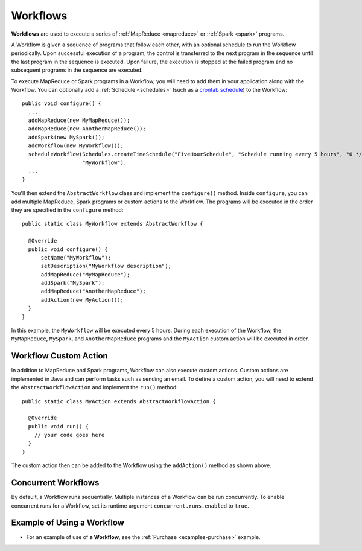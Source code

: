 .. meta::
    :author: Cask Data, Inc.
    :copyright: Copyright © 2014-2015 Cask Data, Inc.

.. _workflows:

============================================
Workflows
============================================

**Workflows** are used to execute a series of :ref:`MapReduce <mapreduce>` or :ref:`Spark <spark>`
programs.

A Workflow is given a sequence of programs that follow each other, with an optional
schedule to run the Workflow periodically. Upon successful execution of a program, the
control is transferred to the next program in the sequence until the last program in the
sequence is executed. Upon failure, the execution is stopped at the failed program and no
subsequent programs in the sequence are executed.

To execute MapReduce or Spark programs in a Workflow, you will need to add them in your
application along with the Workflow. You can optionally add a :ref:`Schedule <schedules>` 
(such as a `crontab schedule 
<../../reference-manual/javadocs/co/cask/cdap/api/app/AbstractApplication.html#scheduleWorkflow(java.lang.String,%20java.lang.String,%20java.lang.String)>`__)
to the Workflow::

  public void configure() {
    ...
    addMapReduce(new MyMapReduce());
    addMapReduce(new AnotherMapReduce());
    addSpark(new MySpark());
    addWorkflow(new MyWorkflow());
    scheduleWorkflow(Schedules.createTimeSchedule("FiveHourSchedule", "Schedule running every 5 hours", "0 */5 * * *"),
                     "MyWorkflow");
    ...
  }

You'll then extend the ``AbstractWorkflow`` class and implement the ``configure()``
method. Inside ``configure``, you can add multiple MapReduce, Spark programs or custom
actions to the Workflow. The programs will be executed in the order they are specified in
the ``configure`` method::

  public static class MyWorkflow extends AbstractWorkflow {

    @Override
    public void configure() {
        setName("MyWorkflow");
        setDescription("MyWorkflow description");
        addMapReduce("MyMapReduce");
        addSpark("MySpark");
        addMapReduce("AnotherMapReduce");
        addAction(new MyAction());
    }
  }

In this example, the ``MyWorkflow`` will be executed every 5 hours. During each execution
of the Workflow, the ``MyMapReduce``, ``MySpark``, and ``AnotherMapReduce`` programs and
the ``MyAction`` custom action will be executed in order.


Workflow Custom Action
======================

In addition to MapReduce and Spark programs, Workflow can also execute custom actions.
Custom actions are implemented in Java and can perform tasks such as sending an email. To
define a custom action, you will need to extend the ``AbstractWorkflowAction`` and
implement the ``run()`` method::

  public static class MyAction extends AbstractWorkflowAction {

    @Override
    public void run() {
      // your code goes here
    }
  }

The custom action then can be added to the Workflow using the ``addAction()`` method as shown above.


Concurrent Workflows
====================

By default, a Workflow runs sequentially. Multiple instances of a Workflow can be run concurrently. To enable
concurrent runs for a Workflow, set its runtime argument ``concurrent.runs.enabled`` to ``true``.

Example of Using a Workflow
===========================

- For an example of use of **a Workflow,** see the :ref:`Purchase
  <examples-purchase>` example.
